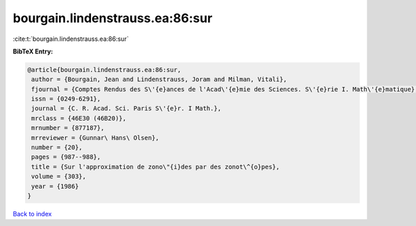 bourgain.lindenstrauss.ea:86:sur
================================

:cite:t:`bourgain.lindenstrauss.ea:86:sur`

**BibTeX Entry:**

.. code-block:: bibtex

   @article{bourgain.lindenstrauss.ea:86:sur,
    author = {Bourgain, Jean and Lindenstrauss, Joram and Milman, Vitali},
    fjournal = {Comptes Rendus des S\'{e}ances de l'Acad\'{e}mie des Sciences. S\'{e}rie I. Math\'{e}matique},
    issn = {0249-6291},
    journal = {C. R. Acad. Sci. Paris S\'{e}r. I Math.},
    mrclass = {46E30 (46B20)},
    mrnumber = {877187},
    mrreviewer = {Gunnar\ Hans\ Olsen},
    number = {20},
    pages = {987--988},
    title = {Sur l'approximation de zono\"{i}des par des zonot\^{o}pes},
    volume = {303},
    year = {1986}
   }

`Back to index <../By-Cite-Keys.html>`_
